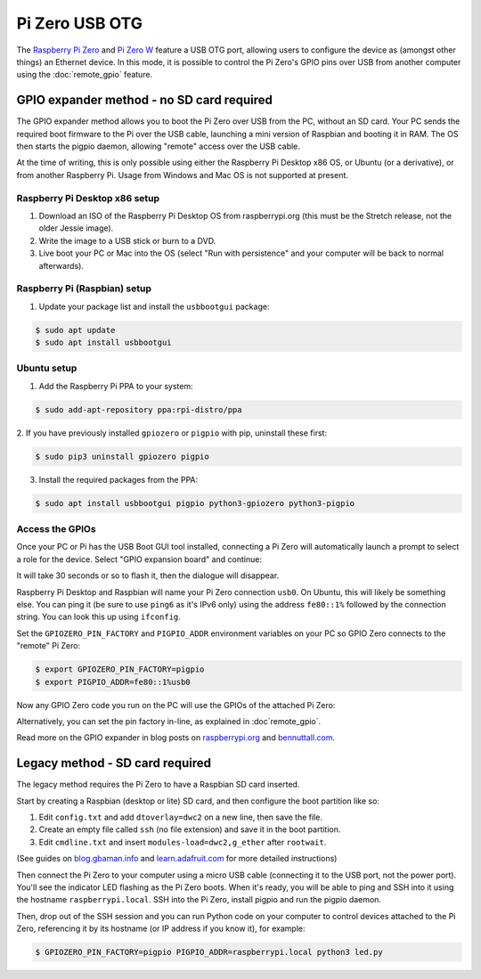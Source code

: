 ===============
Pi Zero USB OTG
===============

The `Raspberry Pi Zero`_ and `Pi Zero W`_ feature a USB OTG port, allowing users
to configure the device as (amongst other things) an Ethernet device. In this
mode, it is possible to control the Pi Zero's GPIO pins over USB from another
computer using the :doc:`remote_gpio` feature.

GPIO expander method - no SD card required
==========================================

The GPIO expander method allows you to boot the Pi Zero over USB from the PC,
without an SD card. Your PC sends the required boot firmware to the Pi over the
USB cable, launching a mini version of Raspbian and booting it in RAM. The OS
then starts the pigpio daemon, allowing "remote" access over the USB cable.

At the time of writing, this is only possible using either the Raspberry Pi
Desktop x86 OS, or Ubuntu (or a derivative), or from another Raspberry Pi. Usage
from Windows and Mac OS is not supported at present.

Raspberry Pi Desktop x86 setup
------------------------------

1. Download an ISO of the Raspberry Pi Desktop OS from raspberrypi.org (this
   must be the Stretch release, not the older Jessie image).

2. Write the image to a USB stick or burn to a DVD.

3. Live boot your PC or Mac into the OS (select "Run with persistence" and your
   computer will be back to normal afterwards).

Raspberry Pi (Raspbian) setup
-----------------------------

1. Update your package list and install the ``usbbootgui`` package:

.. code-block:: console

    $ sudo apt update
    $ sudo apt install usbbootgui

Ubuntu setup
------------

1. Add the Raspberry Pi PPA to your system:

.. code-block:: console

    $ sudo add-apt-repository ppa:rpi-distro/ppa

2. If you have previously installed ``gpiozero`` or ``pigpio`` with pip,
uninstall these first:

.. code-block:: console

    $ sudo pip3 uninstall gpiozero pigpio

3. Install the required packages from the PPA:

.. code-block:: console

    $ sudo apt install usbbootgui pigpio python3-gpiozero python3-pigpio

Access the GPIOs
----------------

Once your PC or Pi has the USB Boot GUI tool installed, connecting a Pi Zero
will automatically launch a prompt to select a role for the device. Select
"GPIO expansion board" and continue:

.. image:: images/gpio-expansion-prompt.png

It will take 30 seconds or so to flash it, then the dialogue will disappear.

Raspberry Pi Desktop and Raspbian will name your Pi Zero connection ``usb0``. On
Ubuntu, this will likely be something else. You can ping it (be sure to use
``ping6`` as it's IPv6 only) using the address ``fe80::1%`` followed by the
connection string. You can look this up using ``ifconfig``.

Set the ``GPIOZERO_PIN_FACTORY`` and ``PIGPIO_ADDR`` environment variables on
your PC so GPIO Zero connects to the "remote" Pi Zero:

.. code-block:: console

    $ export GPIOZERO_PIN_FACTORY=pigpio
    $ export PIGPIO_ADDR=fe80::1%usb0

Now any GPIO Zero code you run on the PC will use the GPIOs of the attached Pi
Zero:

.. image:: images/gpio-expansion-example.png

Alternatively, you can set the pin factory in-line, as explained in
:doc`remote_gpio`.

Read more on the GPIO expander in blog posts on `raspberrypi.org`_ and
`bennuttall.com`_.

Legacy method - SD card required
================================

The legacy method requires the Pi Zero to have a Raspbian SD card inserted.

Start by creating a Raspbian (desktop or lite) SD card, and then configure the
boot partition like so:

1. Edit ``config.txt`` and add ``dtoverlay=dwc2`` on a new line, then save the
   file.

2. Create an empty file called ``ssh`` (no file extension) and save it in the
   boot partition.

3. Edit ``cmdline.txt`` and insert ``modules-load=dwc2,g_ether`` after
   ``rootwait``.

(See guides on `blog.gbaman.info`_ and `learn.adafruit.com`_ for more detailed
instructions)

Then connect the Pi Zero to your computer using a micro USB cable (connecting it
to the USB port, not the power port). You'll see the indicator LED flashing as
the Pi Zero boots. When it's ready, you will be able to ping and SSH into it
using the hostname ``raspberrypi.local``. SSH into the Pi Zero, install pigpio
and run the pigpio daemon.

Then, drop out of the SSH session and you can run Python code on your computer
to control devices attached to the Pi Zero, referencing it by its hostname (or
IP address if you know it), for example:

.. code-block:: console

    $ GPIOZERO_PIN_FACTORY=pigpio PIGPIO_ADDR=raspberrypi.local python3 led.py


.. _Raspberry Pi Zero: https://www.raspberrypi.org/products/raspberry-pi-zero/
.. _Pi Zero W: https://www.raspberrypi.org/products/raspberry-pi-zero-w/
.. _raspberrypi.org: https://www.raspberrypi.org/blog/gpio-expander/
.. _bennuttall.com: http://bennuttall.com/raspberry-pi-zero-gpio-expander/
.. _blog.gbaman.info: http://blog.gbaman.info/?p=791
.. _learn.adafruit.com: https://learn.adafruit.com/turning-your-raspberry-pi-zero-into-a-usb-gadget/ethernet-gadget
